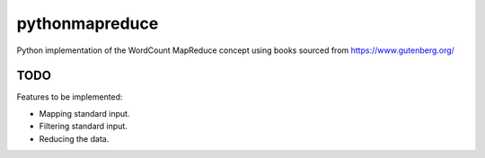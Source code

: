 ===============
pythonmapreduce
===============

.. image:: https://img.shields.io/travis/allenerocha/pythonmapreduce
    :alt: Travis (.org)
    :target: https://travis-ci.org/allenerocha/pythonmapreduce
.. image:: https://img.shields.io/badge/code%20style-black-000000.svg
    :alt: Code style: black
    :target: https://github.com/psf/black
.. image:: https://codecov.io/gh/allenerocha/pythonmapreduce/branch/master/graph/badge.svg
    :alt: Codecov
    :target: https://codecov.io/gh/allenerocha/pythonmapreduce
.. image:: https://img.shields.io/badge/license-AGPLv3-green
     :alt: License:AGPLv3
    :target: https://www.gnu.org/licenses/agpl-3.0.en.html


Python implementation of the WordCount MapReduce concept using books sourced from https://www.gutenberg.org/

.. image:: sampleoutputs/average-chars.svg
    :alt: Average characters per line (c/l)
    :target: https://travis-ci.org/allenerocha/pythonmapreduce/sampleoutputs/average-chars.svg
    :height: 100px
    :width: 200 px

.. image:: sampleoutputs/median-chars.svg
    :alt: Median c/l
    :target: https://travis-ci.org/allenerocha/pythonmapreduce/sampleoutputs/median-chars.svg
    :height: 100px
    :width: 200 px

.. image:: sampleoutputs/average-words.svg
    :alt: Average words per line (w/l)
    :target: https://travis-ci.org/allenerocha/pythonmapreduce/sampleoutputs/average-words.svg
    :height: 100px
    :width: 200 px

.. image:: sampleoutputs/median-words.svg
    :alt: Average w/l
    :target: https://travis-ci.org/allenerocha/pythonmapreduce/sampleoutputs/median-words.svg
    :height: 100px
    :width: 200 px

TODO
--------
Features to be implemented:

* Mapping standard input.
* Filtering standard input.
* Reducing the data.
